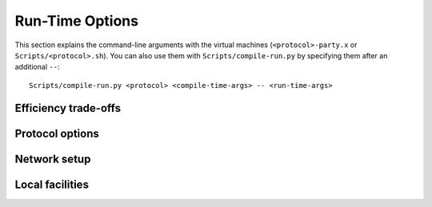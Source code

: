 Run-Time Options
================

This section explains the command-line arguments with the virtual
machines (``<protocol>-party.x`` or
``Scripts/<protocol>.sh``). You can also use them with
``Scripts/compile-run.py`` by specifying them after an additional
``--``::

  Scripts/compile-run.py <protocol> <compile-time-args> -- <run-time-args>


Efficiency trade-offs
---------------------

.. cmdoption:: -B <bucket size>
	       --bucket-size=<bucket size>

   Some protocols use a shuffle-and-sacrifice approach for malicious
   security, for example `Araki et
   al. <https://doi.org/10.1109/SP.2017.15>`_. The bucket size offers
   a trade-off between efficiency and batch size, that is, a larger
   bucket size allows for smaller batch size and less unused
   preprocessing and memory usage for smaller computations but a
   smaller bucket size offers better efficiency for large enough
   computations. The options are 3 (batch size :math:`2^{20}`), 4
   (batch size 10386), and 5 (batch size 1024).

.. cmdoption:: -b <bucket size>
	       --batch-size=<bucket size>

   Many protocols allow freely choosing a batch size for preprocessing
   (for example, Beaver triples or random bits). The trade-off here is
   that smaller batch sizes require more rounds but might generate
   less unused data and require less memory while larger batch sizes
   reduce the number of rounds. The default is 1000 for dishonest-majority
   protocols and 10,000 for honest-majority protocols as the latter
   are usually more efficient. The virtual machines also use
   information about the program provided by the compiler to lower the
   preprocessing amount if appropriate.

.. cmdoption:: -d
	       --direct

   Some protocols allow a choice between direct communication (every
   party communicates with every other party or a constant fraction of
   the parties) and star-shaped communication (every party sends
   information to a chosen one, which then collates and sends the
   results to all parties). For example, the opening of an additive
   secret sharing could happen with all parties sending their shares to
   all others or a single party could receive all shares and then
   send the sum to all parties. In the first case, the communication
   is quadratic in one round whereas, in the second case, the
   communication is linear in two rounds. The default is star-shaped
   communication due to the asymptotic difference but you can select
   direct communication using this option.

.. cmdoption:: -Q
	       --bits-from-squares

   There are several ways to generate random secret bits such as
   XORing bits input by several parties or using the square root of
   squares of random numbers, which will be the original number with
   probability one half. This has been used by `Damgård et
   al. <https://eprint.iacr.org/2012/642>`_ for example. The virtual
   machines chose the random bit generation method depending on the
   number of players as the first method does not scale well. However,
   you can force the square method using this option.


Protocol options
----------------

.. cmdoption:: -E <error>
	       --trunc-error <error>

   Probabilistic truncation as introduced by `Mohassel and Zhang
   <https://eprint.iacr.org/2017/396>`_ requires the truncated value
   to be in a negligibly small range of the secret-sharing
   domain. Otherwise, the result will be wrong with non-negligible
   probability. This parameter controls if this kind of cheap
   truncation is used depending on the range determined by the
   compiler. The default is 40, which means that if the range is
   larger than :math:`2^-40` of the secret-sharing domain, another
   truncation is used if possible.

.. cmdoption:: -F
	       --file-preprocessing

   The default is to generate preprocessing data like Beaver triples on
   demand. With this option, it is instead read from files in
   ``Player-Data``. You need to run ``Fake-Offline.x`` or the relevant
   ``<protocol>-offline-party.x`` beforehand to makes this work.

.. cmdoption:: -f
	       --file-prep-per-thread

   This is similar to ``--file-preprocessing`` but uses a separate
   file per thread instead of global files. MP-SPDZ does not provide
   the relevant functionality to match this. Instead, it is meant for
   external software to provide preprocessing in a streaming manner
   via a named pipe. See
   :download:`../Utils/stream-fake-mascot-triples.cpp`` for an example
   and `this GitHub issue
   <https://github.com/data61/MP-SPDZ/issues/418>`_ for further discussion.

.. cmdoption:: -lg2 <bit length>
	       --lg2 <bit length>

   This allows specifying :math:`n` for :math:`GF(2^n)`. The default
   is either 40, 64, or 128 depending on the protocol and the choice
   of options when compiling the binaries.

.. cmdoption:: -lgp <bit length>
	       --lgp <bit length>

   This allows specifying the bit length :math:`n` of the prime
   modulus if applicable. The prime is chosen as the smallest prime of
   the form :math:`2^{n-1} + x \cdot 2^{16} + 1` for a positive
   integer :math:`x`. This form makes it compatible with the
   LWE-based homomorphic encryption used for some protocols.

.. cmdoption:: -P <modulus>
	       --prime <modulus>

   This allows specifying the prime modulus if applicable.

.. cmdoption:: -R <bit length>
	       --ring <bit length>

   This allows specifying :math:`n` for computation modulo :math:`2^n`
   if applicable. It defaults to 64. Note that this choice has to be
   fixed during compilation for any non-linear computation, which
   means you cannot change it here anymore.

.. cmdoption:: -S <security parameter>
	       --security <security parameter>

   This allows specifying the statistical security parameter if
   applicable. The default is 40, which means that the adversary can
   get away with cheating with probability :math:`2^{-40}`. This parameter
   does not apply to SPDZ2k, see below.

.. cmdoption:: -SP <security parameter>
	       --spdz2k-security <security parameters>

   This allows specifying the statistical security parameter for
   SPDZ2k. The default is 64, and it means that the adversary can get
   away with cheating with probability roughly :math:`2^{-64+\log_2(64)} =
   2^{-58}`.


Network setup
-------------

.. cmdoption:: -e
	       --encrypted
	       -u
	       --unencrypted

   The default is to use SSL-encrypted connections with
   honest-majority protocols and unencrypted connections with
   dishonest-majority protocols. The reasoning is that a network
   adversary can reconstruct all secrets with the secret sharing used
   for honest-majority protocol but not with the additive secret
   sharing used in dishonest-majority protocols. You can use the
   relevant option to choose the non-default option. However, you will
   need to compile the binaries with ``SECURE = -DINSECURE`` in
   ``CONFIG.mine`` to use unencrypted channels with honest-majority
   protocols.

.. cmdoption:: -ext-server
	       --external-server

   At the beginning of a computation, all parties have to connect
   each other. One way of facilitating is running ``Server.x``, which
   waits for all parties to connect and broadcasts all hostnames. The
   default is to run this functionality within party 0, but this
   option makes party 0 receive the list of parties from elsewhere
   like every other party.

.. cmdoption:: -h <hostname>
	       --hostname <hostname>

   This is to specify the hostname where party 0 or the setup server
   (using ``-ext-server``) is found.

.. cmdoption:: -ip <filename>
	       --ip-file-name <filename>

   Instead of having of party 0 or an external server collecting
   hostnames, you can put all information in a file. See :ref:`io` for
   the format.

.. cmdoption:: -mp <port number>
	       --my-port <port number>

   This allows specifying the port where a party listens for
   connections from other parties. The default is the base number (see
   below) plus the party number.

.. cmdoption:: -pn <base number>
	       --portnumbase <base number>

   This allows specifying the base for computing the party-specific
   port number by adding the party number. The logic to have this
   comes from running all parties on the same host for testing
   purposes. The default is 5000.

.. cmdoption:: -p
	       --player

   This allows specifying the party number. Alternatively, you can
   give it as the first argument.

.. cmdoption:: -N
	       --nparties

   This allows specifying the number of parties if applicable. The
   default is two for dishonest-majority protocols and three for
   honest-majority protocols. If an external server is used, you can
   specify the number of parties there instead.


Local facilities
----------------

.. cmdoption:: --code-locations

   This activates the output of the most important locations in the
   C++ code that are active for a particular computation.

.. cmdoption:: -D <path>
	       --disk-memory <path>

   By default, the virtual machines store everything in memory,
   including all data structures like (multi-)arrays. With this
   option, they instead use a `memory-mapped file
   <https://en.wikipedia.org/wiki/Memory-mapped_file>`_ in the given
   path.

.. cmdoption:: -I
	       --interactive

   By default, inputs to the computation are read from files in
   ``Player-Data`` (see :ref:`io` for more details). This changes to
   reading from stdin in the main thread. Furthermore, this enables
   output on all parties rather than just party 0.

.. cmdoption:: -IF <prefix>
	       --input-file <prefix>

   By default, inputs read from
   ``Player-Data/Input-[Binary-]-P<partyno>-<threadno>``. This changes
   the prefix from ``Player-Data/Input``.

.. cmdoption:: -m <old|empty>
	       --memory <old|empty>

   By default, the memory (where data structures such as
   :py:class:`Array` are stored) is initialized to zero at the
   beginning of a computation as it is when using ``empty``. With
   ``old``, it is instead loaded from
   ``Player-Data/Memory-<type>-P<playerno>`` where it is stored at the
   end of computation (curtailed to :math:`2^{20}` for
   efficiency).

.. cmdoption:: -OF <prefix>
	       --output-file <prefix>

   By default, :py:func:`print_ln` and similar output to stdout on
   party 0 but not on other parties. This changes the output to
   ``<prefix>-P<partyno>-<threadno>``. You can also use ``.`` to
   output to stdout on all parties.

.. cmdoption:: -o <option1[,option2...]>
	       --options <option1[,option2...]>

   This provides a flexible way to add run-time options. Any mention of
   :cpp:func:`has_option` works with this. One example is ``-o
   throw_exceptions``, which prevents exceptions from being caught,
   thus allowing debugging with GDB.

.. cmdoption:: -v
	       --verbose

   Use this option to active verbose benchmarking output like the
   number of preprocessing items and the cost of different phases.
